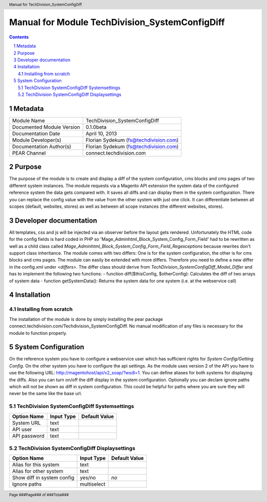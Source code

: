 ================================================
 Manual for Module TechDivision_SystemConfigDiff
================================================

.. contents::

.. section-numbering::

.. header::

    Manual for TechDivision_SystemConfigDiff

.. footer::

    Page ###Page### of ###Total###


Metadata
========

+---------------------------+------------------------------------------+
| Module Name               | TechDivision_SystemConfigDiff            |
+---------------------------+------------------------------------------+
| Documented Module Version | 0.1.0beta                                |
+---------------------------+------------------------------------------+
| Documentation Date        | April 10, 2013                           |
+---------------------------+------------------------------------------+
| Module Developer(s)       | Florian Sydekum (fs@techdivision.com)    |
+---------------------------+------------------------------------------+
| Documentation Author(s)   | Florian Sydekum (fs@techdivision.com)    |
+---------------------------+------------------------------------------+
| PEAR Channel              | connect.techdivision.com                 |
+---------------------------+------------------------------------------+


Purpose
=======

The purpose of the module is to create and display a diff of the system
configuration, cms blocks and cms pages of two different system instances.
The module requests via a Magento API extension the system data of the
configured reference system the data gets compared with. It saves all
diffs and can display them in the system configuration. There you can
replace the config value with the value from the other system with just
one click. It can differentiate between all scopes (default, websites,
stores) as well as between all scope instances (the different websites,
stores).


Developer documentation
=======================

All templates, css and js will be injected via an observer before the layout
gets rendered. Unfortunately the HTML code for the config fields is hard
coded in PHP so 'Mage_Adminhtml_Block_System_Config_Form_Field' had to be
rewritten as well as a child class called
*Mage_Adminhtml_Block_System_Config_Form_Field_Regexceptions* because rewrites
don't support class inheritance.
The module comes with two differs: One is for the system configuration, the other
is for cms blocks and cms pages. The module can easily be extended with more
differs. Therefore you need to define a new differ in the config.xml under
*<differs>*. The differ class should derive from
*TechDivision_SystemConfigDiff_Model_Differ* and has to implement the following
two functions:
- function diff($thisConfig, $otherConfig): Calculates the diff of two arrays
of system data
- function getSystemData(): Returns the system data for one system (i.e. at
the webservice call)


Installation
============

Installing from scratch
-----------------------

The installation of the module is done by simply installing the pear
package connect.techdivision.com/Techdivision_SystemConfigDiff.
No manual modification of any files is necessary for the module to
function properly.


System Configuration
====================

On the reference system you have to configure a webservice user which has
sufficient rights for *System Config/Getting Config*. On the other system
you have to configure the api settings. As the module uses version 2 of the API
you have to use the following URL: http://magentohost/api/v2_soap/?wsdl=1.
You can define aliases for both systems for displaying the diffs. Also you
can turn on/off the diff display in the system configuration. Optionally you
can declare ignore paths which will not be shown as diff in system configuration.
This could be helpful for paths where you are sure they will never be the same
like the base url.

TechDivision SystemConfigDiff Systemsettings
--------------------------------------------

+-----------------+-----------------+-------------------+
| **Option Name** | **Input Type**  | **Default Value** |
+-----------------+-----------------+-------------------+
| System URL      | text            |                   |
+-----------------+-----------------+-------------------+
| API user        | text            |                   |
+-----------------+-----------------+-------------------+
| API password    | text            |                   |
+-----------------+-----------------+-------------------+


TechDivision SystemConfigDiff Displaysettings
---------------------------------------------

+----------------------------+-----------------+-------------------+
| **Option Name**            | **Input Type**  | **Default Value** |
+----------------------------+-----------------+-------------------+
| Alias for this system      | text            |                   |
+----------------------------+-----------------+-------------------+
| Alias for other system     | text            |                   |
+----------------------------+-----------------+-------------------+
| Show diff in system config | yes/no          | *no*              |
+----------------------------+-----------------+-------------------+
| Ignore paths               | multiselect     |                   |
+----------------------------+-----------------+-------------------+